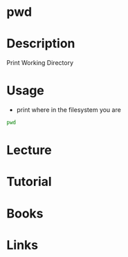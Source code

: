 #+TAGS: pwd coreutils print_working_directory


* pwd
* Description
Print Working Directory 
* Usage
- print where in the filesystem you are
#+BEGIN_SRC sh
pwd
#+END_SRC

* Lecture
* Tutorial
* Books
* Links
